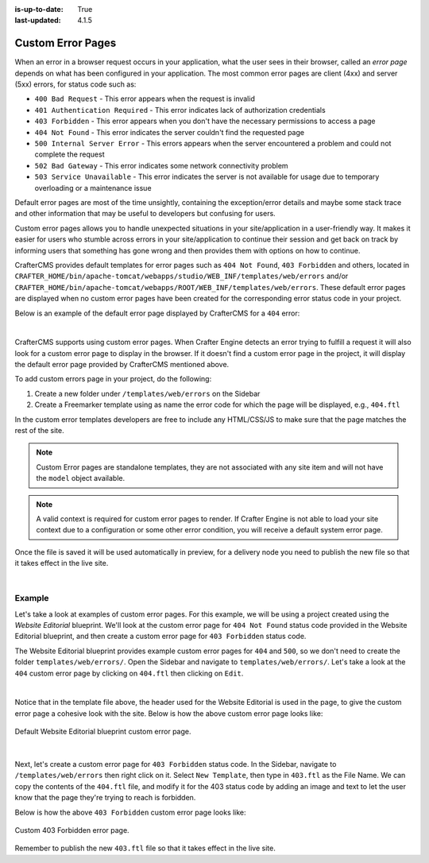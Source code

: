 :is-up-to-date: True
:last-updated: 4.1.5

.. _custom-error-pages:

==================
Custom Error Pages
==================
When an error in a browser request occurs in your application, what the user sees in their browser, called an *error page*
depends on what has been configured in your application. The most common error pages are client (4xx) and server (5xx) errors,
for status code such as:

- ``400 Bad Request`` - This error appears when the request is invalid
- ``401 Authentication Required`` - This error indicates lack of authorization credentials
- ``403 Forbidden`` - This error appears when you don't have the necessary permissions to access a page
- ``404 Not Found`` - This error indicates the server couldn't find the requested page
- ``500 Internal Server Error`` - This errors appears when the server encountered a problem and could not complete the request
- ``502 Bad Gateway`` - This error indicates some network connectivity problem
- ``503 Service Unavailable`` - This error indicates the server is not available for usage due to temporary overloading or a maintenance issue

Default error pages are most of the time unsightly, containing the exception/error details and maybe some stack trace
and other information that may be useful to developers but confusing for users.

Custom error pages allows you to handle unexpected situations in your site/application in a user-friendly way. It makes
it easier for users who stumble across errors in your site/application to continue their session and get back on track
by informing users that something has gone wrong and then provides them with options on how to continue.

CrafterCMS provides default templates for error pages such as ``404 Not Found``, ``403 Forbidden`` and others, located in
``CRAFTER_HOME/bin/apache-tomcat/webapps/studio/WEB_INF/templates/web/errors``
and/or ``CRAFTER_HOME/bin/apache-tomcat/webapps/ROOT/WEB_INF/templates/web/errors``. These default error
pages are displayed when no custom error pages have been created for the corresponding error status code in your project.

Below is an example of the default error page displayed by CrafterCMS for a ``404`` error:

.. image:: /_static/images/system-admin/craftercms-default-error-page.webp
   :align: center
   :width: 65 %
   :alt: Default CrafterCMS 404 Not Found Error Page

|

CrafterCMS supports using custom error pages. When Crafter Engine detects an error trying to fulfill a request it will
also look for a custom error page to display in the browser. If it doesn't find a custom error page in the project, it
will display the default error page provided by CrafterCMS mentioned above.

To add custom errors page in your project, do the following:

1. Create a new folder under ``/templates/web/errors`` on the Sidebar
2. Create a Freemarker template using as name the error code for which the page will be displayed, e.g., ``404.ftl``

In the custom error templates developers are free to include any HTML/CSS/JS to make sure that the page matches
the rest of the site.

.. note::
   Custom Error pages are standalone templates, they are not associated with any site item and will not have
   the ``model`` object available.

.. note::
   A valid context is required for custom error pages to render.  If Crafter Engine is not able to load your
   site context due to a configuration or some other error condition, you will receive a default system error page.

Once the file is saved it will be used automatically in preview, for a delivery node you need to publish
the new file so that it takes effect in the live site.

|

-------
Example
-------
Let's take a look at examples of custom error pages. For this example, we will be using a project created using the
`Website Editorial` blueprint. We'll look at the custom error page for ``404 Not Found`` status code provided in the
Website Editorial blueprint, and then create a custom error page for ``403 Forbidden`` status code.

The Website Editorial blueprint provides example custom error pages for ``404`` and ``500``, so we don't need to create
the folder ``templates/web/errors/``. Open the Sidebar and navigate to ``templates/web/errors/``. Let's take a look at
the ``404`` custom error page by clicking on ``404.ftl`` then clicking on ``Edit``.

.. raw:: html

   <details>
   <summary><a>Sample "404.ftl"</a></summary>

.. rli:: https://raw.githubusercontent.com/craftercms/studio/support/4.x/src/main/webapp/repo-bootstrap/global/blueprints/1000_website_editorial/templates/web/errors/404.ftl
   :caption: *CRAFTER_HOME/data/repos/sites/SITENAME/sandbox//sandbox/templates/web/errors/404.ftl*
   :linenos:

.. raw:: html

   </details>

|

Notice that in the template file above, the header used for the Website Editorial is used in the page, to give the custom
error page a cohesive look with the site. Below is how the above custom error page looks like:

.. figure:: /_static/images/error-page-custom.webp
        :alt: Website Editorial Custom Error Page 404 Not Found
        :align: center
        :width: 75 %

        Default Website Editorial blueprint custom error page.

|

Next, let's create a custom error page for ``403 Forbidden`` status code. In the Sidebar, navigate to ``/templates/web/errors``
then right click on it. Select ``New Template``, then type in ``403.ftl`` as the File Name. We can copy the contents of
the ``404.ftl`` file, and modify it for the 403 status code by adding an image and text to let the user know that the
page they're trying to reach is forbidden.

.. code-block:: html
    :force:
    :linenos:
    :caption: *403.ftl*

    ...
    <!-- Header -->
	<@renderComponent componentPath="/site/components/headers/header.xml" />

    <div style="text-align: center">
      <br/>
      <img src="/static-assets/images/no-entry.jpg" alt="No entry sign" style="width: 55vw; min-width: 330px;display: block; margin-left: auto; margin-right: auto;"/>
      <br/>
      <header><h1>Sorry!</h1></header>
      This area is forbidden. Go back <a href="/">home</a> now
    </div>
    ...

Below is how the above ``403 Forbidden`` custom error page looks like:

.. figure:: /_static/images/custom-403-error-page.webp
        :alt: Website Editorial 403 Forbidden Custom Error Page
        :align: center
        :width: 75 %

        Custom 403 Forbidden error page.

Remember to publish the new ``403.ftl`` file so that it takes effect in the live site.